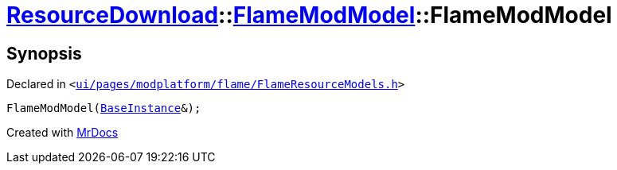 [#ResourceDownload-FlameModModel-2constructor]
= xref:ResourceDownload.adoc[ResourceDownload]::xref:ResourceDownload/FlameModModel.adoc[FlameModModel]::FlameModModel
:relfileprefix: ../../
:mrdocs:


== Synopsis

Declared in `&lt;https://github.com/PrismLauncher/PrismLauncher/blob/develop/launcher/ui/pages/modplatform/flame/FlameResourceModels.h#L17[ui&sol;pages&sol;modplatform&sol;flame&sol;FlameResourceModels&period;h]&gt;`

[source,cpp,subs="verbatim,replacements,macros,-callouts"]
----
FlameModModel(xref:BaseInstance.adoc[BaseInstance]&);
----



[.small]#Created with https://www.mrdocs.com[MrDocs]#
